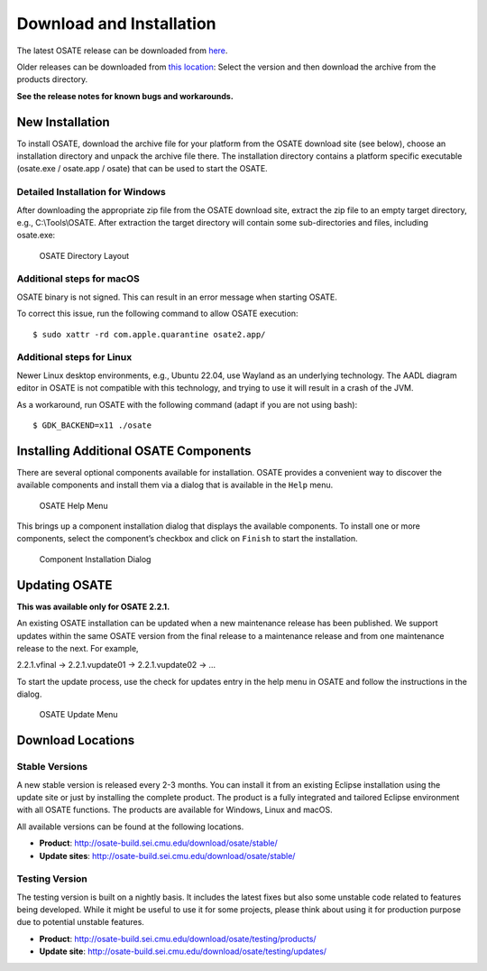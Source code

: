 Download and Installation
=========================

The latest OSATE release can be downloaded from
`here <http://osate-build.sei.cmu.edu/download/osate/stable/latest/products/>`__.

Older releases can be downloaded from `this location <http://osate-build.sei.cmu.edu/download/osate/stable/>`__:
Select the version and then download the archive from the products directory.

**See the release notes for known bugs and workarounds.**

New Installation
----------------

To install OSATE, download the archive file for your platform from the
OSATE download site (see below), choose an installation directory and
unpack the archive file there. The installation directory contains a
platform specific executable (osate.exe / osate.app / osate) that can be
used to start the OSATE.

Detailed Installation for Windows
~~~~~~~~~~~~~~~~~~~~~~~~~~~~~~~~~

After downloading the appropriate zip file from the OSATE download site,
extract the zip file to an empty target directory, e.g., C:\\Tools\\OSATE.
After extraction the target directory will contain some sub-directories
and files, including osate.exe:

.. figure:: images/osate-directory-layout.png
   :alt: OSATE Directory Layout

   OSATE Directory Layout

Additional steps for macOS
~~~~~~~~~~~~~~~~~~~~~~~~~~~~~~~

OSATE binary is not signed. This can result in an error message when
starting OSATE.

To correct this issue, run the following command to allow OSATE
execution:

::

   $ sudo xattr -rd com.apple.quarantine osate2.app/

Additional steps for Linux
~~~~~~~~~~~~~~~~~~~~~~~~~~~~~~~

Newer Linux desktop environments, e.g., Ubuntu 22.04, use Wayland as
an underlying technology. The AADL diagram editor in OSATE is not
compatible with this technology, and trying to use it will result in
a crash of the JVM.

As a workaround, run OSATE with the following command
(adapt if you are not using bash):

::

   $ GDK_BACKEND=x11 ./osate

Installing Additional OSATE Components
--------------------------------------

There are several optional components available for installation. OSATE
provides a convenient way to discover the available components and
install them via a dialog that is available in the ``Help`` menu.

.. figure:: images/install-components1.png
   :alt: Component Installation Menu Entry

   OSATE Help Menu

This brings up a component installation dialog that displays the
available components. To install one or more components, select the
component’s checkbox and click on ``Finish`` to start the installation.

.. figure:: images/install-components2.png
   :alt: Component Installation Dialog

   Component Installation Dialog

Updating OSATE
--------------

**This was available only for OSATE 2.2.1.**

An existing OSATE installation can be updated when a new maintenance
release has been published. We support updates within the same OSATE
version from the final release to a maintenance release and from one
maintenance release to the next. For example,

2.2.1.vfinal -> 2.2.1.vupdate01 -> 2.2.1.vupdate02 -> …

To start the update process, use the check for updates entry in the help
menu in OSATE and follow the instructions in the dialog.

.. figure:: images/osate-update.png
   :alt: Check for Updates Menu Entry

   OSATE Update Menu

Download Locations
------------------

Stable Versions
~~~~~~~~~~~~~~~

A new stable version is released every 2-3 months. You can install it
from an existing Eclipse installation using the update site or just by
installing the complete product. The product is a fully integrated and
tailored Eclipse environment with all OSATE functions. The products are
available for Windows, Linux and macOS.

All available versions can be found at the following locations.

-  **Product**: http://osate-build.sei.cmu.edu/download/osate/stable/
-  **Update sites**:
   http://osate-build.sei.cmu.edu/download/osate/stable/

Testing Version
~~~~~~~~~~~~~~~

The testing version is built on a nightly basis. It includes the latest
fixes but also some unstable code related to features being developed.
While it might be useful to use it for some projects, please think about
using it for production purpose due to potential unstable features.

-  **Product**:
   http://osate-build.sei.cmu.edu/download/osate/testing/products/
-  **Update site**:
   http://osate-build.sei.cmu.edu/download/osate/testing/updates/
